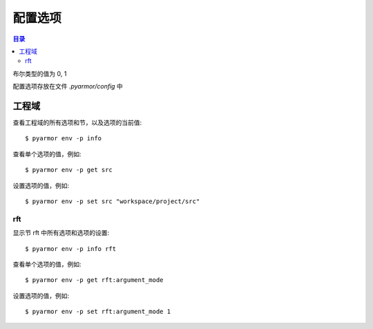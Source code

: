==========
 配置选项
==========

.. contents:: 目录
   :depth: 2
   :local:
   :backlinks: top

.. highlight:: console

布尔类型的值为 0, 1

配置选项存放在文件 `.pyarmor/config` 中

工程域
======

查看工程域的所有选项和节，以及选项的当前值::

  $ pyarmor env -p info

查看单个选项的值，例如::

  $ pyarmor env -p get src

设置选项的值，例如::

  $ pyarmor env -p set src "workspace/project/src"

.. flat-table:: 表-3. 工程选项表
   :widths: 10 30 60
   :header-rows: 1

   * - 选项
     - 类型
     - 说明
   * - src
     - 路径
     - 绝对路径，工程搜索模块和包的路径
   * - scripts
     - 文件列表
     - 工程的脚本，可以为空，也可以是一个或者多个文件

       脚本一般是不会被工程中其他脚本和模块导入，是直接被执行的文件

       文件是相对于 src 的路径或者绝对路径，可以包含通配符，例如::

         foo.py
         fib*.py
   * - modules
     - 文件列表
     - 工程的模块，可以为空，也可以是一个或者多个文件

       文件是相对于 src 的路径或者绝对路径，可以包含通配符，例如::

         joker.py
         card*.py
   * - packages
     - 路径列表
     - 工程的包，相对于 src 的路径或者绝对路径，可以有通配符

       包的名称默认为最后一级的目录名称

       如果不一致的话，使用后缀 `@pkgname` 指定包的名称

       例如::

         lib/mypkg1
         ../tools/mypkg2
         src@mypkg
   * - excludes
     - 模式列表
     - 搜索模块和包的时候排除列表中指定的文件或者路径

       模式是 fnmatch 格式的字符串

       默认情况下是匹配搜索目录下面的名称，不会匹配多级目录

       如果仅在某一个包中排除，使用包名称前缀模式 `pkgname:pattern`

       使用 `:` 开始的模式仅用于排除工程路径下面的文件和目录

       例如，常见的排除模式::

         venv
         __pycache__
         test*.py
         joker:data
         :find.py
   * - recursive
     - 布尔
     - 递归搜索工程路径下的模块和包
   * - pypaths
     - 列表
     - 指定动态导入模块时候的额外路径，支持的格式::

         path
         path,path
         modname::path,path

       主要用于重构的时候需要导入基类，以及获取 wildcard 导入的名称::

         import a
         from b import *

         class C(a.T):
             pass

.. _rft-section:

rft
---

显示节 rft 中所有选项和选项的设置::

  $ pyarmor env -p info rft

查看单个选项的值，例如::

  $ pyarmor env -p get rft:argument_mode

设置选项的值，例如::

  $ pyarmor env -p set rft:argument_mode 1

.. flat-table:: 表-4. 节 rft 选项表
   :widths: 20 10 10 60
   :header-rows: 1

   * - 选项
     - 类型
     - 默认值
     - 说明
   * - remove_assert
     - 布尔
     - 0
     - 是否删除脚本中 assert 语句
   * - remove_docstr
     - 布尔
     - 0
     - 是否删除脚本中所有 docstring
   * - builtin_mode
     - 布尔
     - 0
     - 是否重命名内置名称，例如 print 等
   * - argument_mode
     - 枚举
     - 3
     - 重命名参数的方式，可用值

       - 0: 不重名所有函数的参数
       - 1: 仅重命名 posonly 参数
       - 2: 仅保留 kwonly 的参数名称，其他都重命名
       - 3: 重命名所有函数的参数（默认值）
   * - export_mode
     - 布尔
     - 0
     - 是否输出模块属性 `__all__` 中列出的名称

       输出的名称在重构过程中不会被重命名

       如果输出的名称是类，那么类的方法和属性也不会重命名

       如果输出的名称是函数，那么函数的参数也不会重命名

       模块 ``__all__`` 的名称可能是模块内部定义的，也可能是导入的名称

       如果是导入的名称，在被导入的模块中也不会重命名该名称
   * - exclude_names
     - 模式列表
     -
     - 列出不能重命名的类，函数，方法和属性的名称

       支持的格式是 fnmatch 的模式，例如::

          "inc"
          "dir*"
          "modname::generic_visit"
          "modname::Cls.visit_*"

       参数和局部变量总是会被重命名，这里列出的名称对参数和局部变量不起作用
   * - exclude_funcs
     - 模式列表
     -
     - 这里面列出的函数名称，对应的参数都不进行重命名::

          "func"
          "modname::func"
          "modname::cls.method"
   * - attr_rules
     - 模式列表
     -
     - 处理未知类型的属性的时候，自定义重命名规则

       一个规则占一行，支持如下格式::

         modname::scope:a.b.c
         !modname::scope:a.b.c
         modname::scope:a.b.c *.?.?

       第一种格式所有的属性都重命名，第二种格式正好相反，所有的属性都不重命名

       第三种格式是指定需要重命名的属性， `?` 对应的属性重命名
   * - call_rules
     - 模式列表
     -
     - 处理函数调用的时候，重命名匹配函数的关键字参数

       支持的格式为函数名称，或者指定模块和范围，例如::

         foo
         visit*
         modname::foo
         modname:::foo*
         modname::Cls.meth:foo

   * - extra_builtins
     - 名称列表
     -
     - 除了 builtins 模块之外，需要作为内置名称进行处理的额外名称

       支持的格式为空格分开的名称，可以多行
   * - external_types
     - 外部类列表
     -
     - 处理未知类型的属性的时候，自动排除外部类的属性，支持的格式::

         modname
         modname::*
         modname::Cls
         modname::Cls*

       只有模块名称则模块中所有的类的属性都会被排除，第一行和第二行是等价的
   * - external_attrs
     - 外部属性表
     -
     - 处理未知类型的属性的时候，自动排除这里列出的属性

       支持的格式为空格分开的名称，可以多行，不支持通配符


..
   * - var_type_table
     - 列表
     -
     - 多行列表，每一行对应一个变量类型，支持的格式如下::

          modname:func.var typename
          modname:cls.method.var typename

       如果变量是属于 For/With/Except/Comprehension 中的变量，那么::

          {modname:func.var} typename

       typename 支持的格式:

       - "cls" 当前模块中定义的类名称
       - "modname:cls" 在其它模块中定义的类名称
       - "<any>" 内置类型名称，该变量的所有属性都不会进行重命名
   * - extra_type_info
     - 列表
     -
     - 较少使用，用来指定已知类型的额外属性信息，包括额外的属性::

          modname:cls attrname1:typename attrname2:typename

       指定已知属性的返回类型::

          modname:cls method1():typename method2():typename

       指定已知属性的子元素类型，例如::

          modname:cls attrname1[]:typename1,typename2

   * - on_unknown_attr
     - 枚举
     - log
     - 遇到不知道如何处理的属性链的处理方式:

       - "ask" 询问用户进行处理
       - "log" 记录到日志（默认选项）
       - "yes" 直接重命名
       - "no"  不重名，也不记录到日志
       - "err" 报错退出

       该选项功能尚未实现

..
  下列选项为内部选项，

  - rft_str_keywords

    这种类型的规则可以重命名指定范围（模块，函数，工程）中的字符串常量，包括字典常量中的 Key，以及下标 Subscript 的 Key

    默认情况下，函数参数会全部重命名。例如:

    .. code:: python

      def show(a, b, /, c, d=2, *args, **kwargs):
          ...

      # 重构之后
      def pyarmor__1(pyarmor__2, pyarmor__3, pyarmor__4, pyarmor__5=2, *pyarmor__6, **pyarmor__7):
          ...

    但是这样可能会导致调用函数的时候出现参数找不到的错误

    因为函数调用的时候可能通过多种形式指定参数名称，例如

    .. code:: python

       # case 1: 这种情况会自动识别和处理
       show(2, 5, c=2, d=8)

       # case 2: 参数名称在 dict 常量中
       kwarg = { 'c': 1, 'd': 3 }
       show(1, 9, **kwarg)

       # case 3: 参数名称在 subscript 中的字符串常量
       kwarg['c'] = 8
       show(1, 10, **kwarg)

       # case 4: 参数是 dict 函数的关键字参数
       kwarg = dict(d=6)
       show(1, 10, 5, **kwarg)

    默认情况下不会对字符串进行重命名，所以除了第一种情况外，其他情况都不会进行自动处理。重构后的代码如下:

    .. code:: python

       # case 1: 这种情况会自动识别和处理
       pyarmor__1(2, 5, pyarmor__4=2, pyarmor__5=8)

       # case 2: 字符串参数不会重构
       pyarmor__10 = { 'c': 1, 'd': 3 }
       pyarmor__1(1, 9, **pyarmor__10)

       # case 3: 参数名称在 subscript 中的字符串常量
       pyarmor__10['c'] = 8
       pyarmor__1(1, 10, **pyarmor__10)

       # case 4: 参数是 dict 函数的关键字参数
       pyarmor__10 = dict(d=6)
       pyarmor__1(1, 10, 5, **pyarmor__10)

    为了修改字符串中的关键字参数名称 `c` 和 `d` ， 需要使用下面的命令增加规则::

      $ pyarmor env push rft:rft_str_keywords "fibo:show c d"

    这样重构之后会修改字符串和字典常量中关键字字符串，例如:

    .. code:: python

       # case 1: 这种情况会自动识别和处理
       pyarmor__1(2, 5, pyarmor__4=2, pyarmor__5=8)

       # case 2: 字符串参数名称进行了重命名
       pyarmor__10 = { 'pyarmor__4': 1, 'pyarmor__5': 3 }
       pyarmor__1(1, 9, **pyarmor__10)

       # case 3: 字符串参数名称进行了重命名
       pyarmor__10['pyarmor__4'] = 8
       pyarmor__1(1, 10, **pyarmor__10)

       # case 4: dict 函数的关键字参数没有进行重命名
       pyarmor__10 = dict(d=6)
       pyarmor__1(1, 10, 5, **pyarmor__10)

    对于第四种情况，有两种处理方案

    一是人工把原来的代码替换成为字典常量 `{ "key": value }` ，例如:

    .. code:: python

       # case 4: 参数是 dict 函数的关键字参数，需要替换成为字典常量
       kwarg = {'d': 6}         # kwarg = dict(d=6)
       show(1, 10, 5, **kwarg)

    二是不修改代码，而是使用下面的配置，不重名函数 show 的参数，例如::

      $ pyarmor env rft:rft_exclude_args fibo::show

    使用第二种方案重构之后，函数 show 仅 posonly, stararg 和 kwarg 会进行重命名，其他参数都保持不变，例如:

    .. code:: python

       # case 1:
       pyarmor__1(2, 5, c=2, d=8)

       # case 2:
       pyarmor__10 = { 'c': 1, 'd': 3 }
       pyarmor__1(1, 9, **pyarmor__10)

       # case 3:
       pyarmor__10['c'] = 8
       pyarmor__1(1, 10, **pyarmor__10)

       # case 4:
       pyarmor__10 = dict(d=6)
       pyarmor__1(1, 10, 5, **pyarmor__10)

  - rft_get_setattr

    是否重命名属性表达式 obj.attr 中属性名称是个难题，主要有两种情况

    - obj 的类型未知
    - obj 的类型已知，但是 attr 不存在于 obj 类型的属性表中

    因为 obj 的类型可能是动态变化的，所以到底是否重命名 attr 是个难题

    还包括 setattr(obj, 'attr', value) 和 getattr(obj, 'attr') 等形式

    一种解决方案是在脚本中使用 annotation 指定该变量的属性

    另外一种解决方案是设置为遇到无法处理的情况下提示用户进行处理::

      $ pyarmor env set rft:on_unknown_attr ?

    这样在遇到不可识别的对象类型时候，Pyarmor 提示用户进行处理

    - 指定变量的类型
    - 不进行命名，所有该对象的其他属性也不进行重命名
    - 进行重命名，所有该对象的其他属性也重命名

  - rft_call_rules

    列表，应用于函数调用语句，匹配模式的函数，调用中关键字参数均进行重命名::

        module:scope:attrs

    其中 attrs 可以是如下的格式使用 "." 进行连接:

    - name
    - name()
    - name[]

    例如::

       joker.card:Fibo.start:self.runner.run

  - rft_attr_rules

    属性重命名规则，满足模式的属性链表进行重命名，模式的格式和 rft_call_rulers 相同::

        module:scope:attrs
